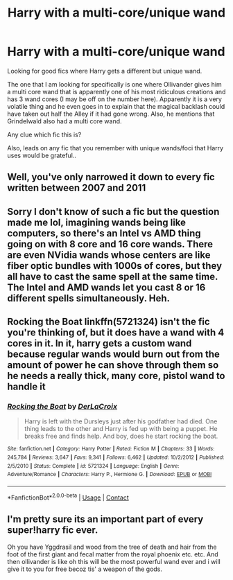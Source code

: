 #+TITLE: Harry with a multi-core/unique wand

* Harry with a multi-core/unique wand
:PROPERTIES:
:Author: zeillumin8ed
:Score: 0
:DateUnix: 1601130118.0
:DateShort: 2020-Sep-26
:FlairText: What's That Fic?
:END:
Looking for good fics where Harry gets a different but unique wand.

The one that I am looking for specifically is one where Ollivander gives him a multi core wand that is apparently one of his most ridiculous creations and has 3 wand cores (I may be off on the number here). Apparently it is a very volatile thing and he even goes in to explain that the magical backlash could have taken out half the Alley if it had gone wrong. Also, he mentions that Grindelwald also had a multi core wand.

Any clue which fic this is?

Also, leads on any fic that you remember with unique wands/foci that Harry uses would be grateful..


** Well, you've only narrowed it down to every fic written between 2007 and 2011
:PROPERTIES:
:Author: Lord_Anarchy
:Score: 4
:DateUnix: 1601143937.0
:DateShort: 2020-Sep-26
:END:


** Sorry I don't know of such a fic but the question made me lol, imagining wands being like computers, so there's an Intel vs AMD thing going on with 8 core and 16 core wands. There are even NVidia wands whose centers are like fiber optic bundles with 1000s of cores, but they all have to cast the same spell at the same time. The Intel and AMD wands let you cast 8 or 16 different spells simultaneously. Heh.
:PROPERTIES:
:Author: gwa_is_amazing
:Score: 3
:DateUnix: 1601152327.0
:DateShort: 2020-Sep-27
:END:


** Rocking the Boat linkffn(5721324) isn't the fic you're thinking of, but it does have a wand with 4 cores in it. In it, harry gets a custom wand because regular wands would burn out from the amount of power he can shove through them so he needs a really thick, many core, pistol wand to handle it
:PROPERTIES:
:Author: celegans25
:Score: 1
:DateUnix: 1601180086.0
:DateShort: 2020-Sep-27
:END:

*** [[https://www.fanfiction.net/s/5721324/1/][*/Rocking the Boat/*]] by [[https://www.fanfiction.net/u/1679315/DerLaCroix][/DerLaCroix/]]

#+begin_quote
  Harry is left with the Dursleys just after his godfather had died. One thing leads to the other and Harry is fed up with being a puppet. He breaks free and finds help. And boy, does he start rocking the boat.
#+end_quote

^{/Site/:} ^{fanfiction.net} ^{*|*} ^{/Category/:} ^{Harry} ^{Potter} ^{*|*} ^{/Rated/:} ^{Fiction} ^{M} ^{*|*} ^{/Chapters/:} ^{33} ^{*|*} ^{/Words/:} ^{245,784} ^{*|*} ^{/Reviews/:} ^{3,647} ^{*|*} ^{/Favs/:} ^{9,341} ^{*|*} ^{/Follows/:} ^{6,462} ^{*|*} ^{/Updated/:} ^{10/2/2012} ^{*|*} ^{/Published/:} ^{2/5/2010} ^{*|*} ^{/Status/:} ^{Complete} ^{*|*} ^{/id/:} ^{5721324} ^{*|*} ^{/Language/:} ^{English} ^{*|*} ^{/Genre/:} ^{Adventure/Romance} ^{*|*} ^{/Characters/:} ^{Harry} ^{P.,} ^{Hermione} ^{G.} ^{*|*} ^{/Download/:} ^{[[http://www.ff2ebook.com/old/ffn-bot/index.php?id=5721324&source=ff&filetype=epub][EPUB]]} ^{or} ^{[[http://www.ff2ebook.com/old/ffn-bot/index.php?id=5721324&source=ff&filetype=mobi][MOBI]]}

--------------

*FanfictionBot*^{2.0.0-beta} | [[https://github.com/FanfictionBot/reddit-ffn-bot/wiki/Usage][Usage]] | [[https://www.reddit.com/message/compose?to=tusing][Contact]]
:PROPERTIES:
:Author: FanfictionBot
:Score: 1
:DateUnix: 1601180102.0
:DateShort: 2020-Sep-27
:END:


** I'm pretty sure its an important part of every super!harry fic ever.

Oh you have Yggdrasil and wood from the tree of death and hair from the foot of the first giant and fecal matter from the royal phoenix etc. etc. And then ollivander is like oh this will be the most powerful wand ever and i will give it to you for free becoz tis' a weapon of the gods.
:PROPERTIES:
:Author: vidwat-
:Score: 1
:DateUnix: 1602179119.0
:DateShort: 2020-Oct-08
:END:
